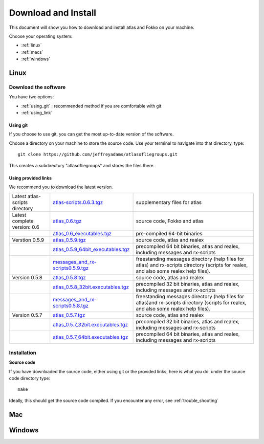 Download and Install
====================

This document will show you how to download and install atlas and Fokko on your machine.

Choose your operating system:

* :ref:`linux`
* :ref:`macs`
* :ref:`windows`


.. _linux:

Linux
-----

Download the software
~~~~~~~~~~~~~~~~~~~~~~

You have two options:

* :ref:`using_git` : recommended method if you are comfortable with git
* :ref:`using_link`

.. _using_git:

Using git
+++++++++

If you choose to use git, you can get the most up-to-date version of the software. 

Choose a directory on your machine to store the source code. Use your terminal to navigate into that directory, type::

    git clone https://github.com/jeffreyadams/atlasofliegroups.git
    
This creates a subdirectory "atlasofliegroups" and stores the files there.

.. _using_link:

Using provided links
++++++++++++++++++++

We recommend you to download the latest version.

+--------------------------------+--------------------------------------+---------------------------------------------------------------------------------------------------------------------------------------+
| Latest atlas-scripts directory | `atlas-scripts.0.6.3.tgz`_           | supplementary files for atlas                                                                                                         |
+--------------------------------+--------------------------------------+---------------------------------------------------------------------------------------------------------------------------------------+
| Latest complete version: 0.6   | `atlas_0.6.tgz`_                     | source code, Fokko and atlas                                                                                                          |
+--------------------------------+--------------------------------------+---------------------------------------------------------------------------------------------------------------------------------------+
|                                | `atlas_0.6_executables.tgz`_         | pre-compiled 64-bit binaries                                                                                                          |
+--------------------------------+--------------------------------------+---------------------------------------------------------------------------------------------------------------------------------------+
| Verstion 0.5.9                 | `atlas_0.5.9.tgz`_                   | source code, atlas and realex                                                                                                         |
+--------------------------------+--------------------------------------+---------------------------------------------------------------------------------------------------------------------------------------+
|                                | `atlas_0.5.9_64bit_executables.tgz`_ | precompiled 64 bit binaries, atlas and realex, including messages and rx-scripts                                                      |
+--------------------------------+--------------------------------------+---------------------------------------------------------------------------------------------------------------------------------------+
|                                | `messages_and_rx-scripts0.5.9.tgz`_  | freestanding messages directory (help files for atlas)                                                                                |
|                                |                                      | and rx-scripts directory (scripts for realex, and also some realex help files).                                                       |
+--------------------------------+--------------------------------------+---------------------------------------------------------------------------------------------------------------------------------------+
| Version 0.5.8                  | `atlas_0.5.8.tgz`_                   | source code, atlas and realex                                                                                                         |
+--------------------------------+--------------------------------------+---------------------------------------------------------------------------------------------------------------------------------------+
|                                | `atlas_0.5.8_32bit.executables.tgz`_ | precompiled 32 bit binaries, atlas and realex, including messages and rx-scripts                                                      |
+--------------------------------+--------------------------------------+---------------------------------------------------------------------------------------------------------------------------------------+
|                                | `messages_and_rx-scripts0.5.8.tgz`_  | freestanding messages directory (help files for atlas)and rx-scripts directory (scripts for realex, and also some realex help files). |
+--------------------------------+--------------------------------------+---------------------------------------------------------------------------------------------------------------------------------------+
| Version 0.5.7                  | `atlas_0.5.7.tgz`_                   | source code, atlas and realex                                                                                                         |
+--------------------------------+--------------------------------------+---------------------------------------------------------------------------------------------------------------------------------------+
|                                | `atlas_0.5.7_32bit.executables.tgz`_ | precompiled 32 bit binaries, atlas and realex, including messages and rx-scripts                                                      |
+--------------------------------+--------------------------------------+---------------------------------------------------------------------------------------------------------------------------------------+
|                                | `atlas_0.5.7_64bit.executables.tgz`_ | precompiled 64 bit binaries, atlas and realex, including messages and rx-scripts                                                      |
+--------------------------------+--------------------------------------+---------------------------------------------------------------------------------------------------------------------------------------+

.. _atlas_0.6.tgz: http://www.liegroups.org/software/atlas_0.6/atlas_0.6.tgz
.. _atlas_0.6_executables.tgz: http://www.liegroups.org/software/atlas_0.6/atlas_0.6_executables.tgz
.. _atlas-scripts.0.6.3.tgz: http://www.liegroups.org/software/atlas_0.6/atlas_0.6.tgz
.. _atlas_0.5.9.tgz: http://www.liegroups.org/software/atlas_0.5.9.tgz
.. _atlas_0.5.9_64bit_executables.tgz: http://www.liegroups.org/software/atlas_0.5.9_64bit_executables.tgz
.. _messages_and_rx-scripts0.5.9.tgz: http://www.liegroups.org/software/atlas_0.5.9_messages_and_rx-scripts.tgz
.. _atlas_0.5.8.tgz: http://www.liegroups.org/software/atlas_0.5.8.tgz
.. _atlas_0.5.8_32bit.executables.tgz: http://www.liegroups.org/software/atlas_0.5.8_32bit.executables.tgz
.. _messages_and_rx-scripts0.5.8.tgz: http://www.liegroups.org/software/messages_and_rx-scripts.tgz
.. _atlas_0.5.7.tgz: http://www.liegroups.org/software/atlas_0.5.7.tgz
.. _atlas_0.5.7_32bit.executables.tgz: http://www.liegroups.org/software/atlas_0.5.7_32bit.executables.tgz
.. _atlas_0.5.7_64bit.executables.tgz: http://www.liegroups.org/software/atlas_0.5.7_64bit.executables.tgz

Installation
~~~~~~~~~~~~

**Source code**

If you have downloaded the source code, either using git or the provided links, here is what you do: under the source code directory type::

    make

Ideally, this should get the source code compiled. If you encounter any error, see :ref:`trouble_shooting`


.. _macs:

Mac
---

.. _windows:

Windows
-------